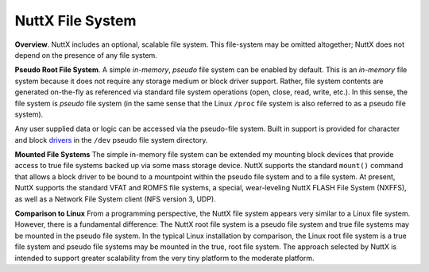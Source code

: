 =================
NuttX File System
=================

**Overview**. NuttX includes an optional, scalable file system.
This file-system may be omitted altogether; NuttX does not depend
on the presence of any file system.

**Pseudo Root File System**. A simple *in-memory*, *pseudo* file
system can be enabled by default. This is an *in-memory* file
system because it does not require any storage medium or block
driver support. Rather, file system contents are generated
on-the-fly as referenced via standard file system operations
(open, close, read, write, etc.). In this sense, the file system
is *pseudo* file system (in the same sense that the Linux
``/proc`` file system is also referred to as a pseudo file
system).

Any user supplied data or logic can be accessed via the
pseudo-file system. Built in support is provided for character and
block `drivers <#DeviceDrivers>`__ in the ``/dev`` pseudo file
system directory.

**Mounted File Systems** The simple in-memory file system can be
extended my mounting block devices that provide access to true
file systems backed up via some mass storage device. NuttX
supports the standard ``mount()`` command that allows a block
driver to be bound to a mountpoint within the pseudo file system
and to a file system. At present, NuttX supports the standard VFAT
and ROMFS file systems, a special, wear-leveling NuttX FLASH File
System (NXFFS), as well as a Network File System client (NFS
version 3, UDP).

**Comparison to Linux** From a programming perspective, the NuttX
file system appears very similar to a Linux file system. However,
there is a fundamental difference: The NuttX root file system is a
pseudo file system and true file systems may be mounted in the
pseudo file system. In the typical Linux installation by
comparison, the Linux root file system is a true file system and
pseudo file systems may be mounted in the true, root file system.
The approach selected by NuttX is intended to support greater
scalability from the very tiny platform to the moderate platform.

